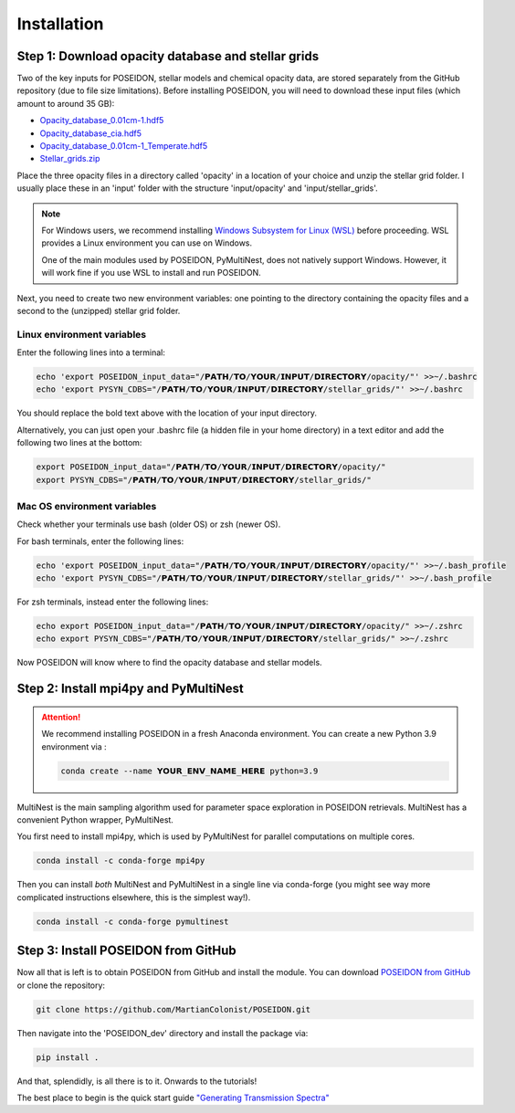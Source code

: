 Installation
============

Step 1: Download opacity database and stellar grids
___________________________________________________

Two of the key inputs for POSEIDON, stellar models and chemical opacity data,
are stored separately from the GitHub repository (due to file size limitations).
Before installing POSEIDON, you will need to download these input files 
(which amount to around 35 GB):

* `Opacity_database_0.01cm-1.hdf5 <https://drive.google.com/file/d/1Rk_6sbIYC8c9La0fWHWpMPve6Jik7a3h/view?usp=sharing>`_
* `Opacity_database_cia.hdf5 <https://drive.google.com/file/d/1HA3gZUTmDIzZGFLTtuiPe6VDUxstxjZ_/view?usp=sharing>`_
* `Opacity_database_0.01cm-1_Temperate.hdf5 <https://drive.google.com/file/d/1hYLTzIy7cVicqGU8LHmLnq-3WQuyKISX/view?usp=sharing>`_
* `Stellar_grids.zip <https://drive.google.com/file/d/1xZzbVserwHZx0jmmhhEeQzk5RnxjFf2C/view?usp=sharing>`_

Place the three opacity files in a directory called 'opacity' in a location of 
your choice and unzip the stellar grid folder. I usually place these in an
'input' folder with the structure 'input/opacity' and 'input/stellar_grids'.

.. note::
   For Windows users, we recommend installing `Windows Subsystem for Linux (WSL) 
   <https://docs.microsoft.com/en-us/windows/wsl/about>`_
   before proceeding. WSL provides a Linux environment you can use on Windows.
   
   One of the main modules used by POSEIDON, PyMultiNest, does not natively 
   support Windows. However, it will work fine if you use WSL to install and 
   run POSEIDON.

Next, you need to create two new environment variables: one pointing to the 
directory containing the opacity files and a second to the (unzipped) stellar
grid folder. 

Linux environment variables
---------------------------
  
Enter the following lines into a terminal:

.. code-block:: bash

   echo 'export POSEIDON_input_data="/𝗣𝗔𝗧𝗛/𝗧𝗢/𝗬𝗢𝗨𝗥/𝗜𝗡𝗣𝗨𝗧/𝗗𝗜𝗥𝗘𝗖𝗧𝗢𝗥𝗬/opacity/"' >>~/.bashrc
   echo 'export PYSYN_CDBS="/𝗣𝗔𝗧𝗛/𝗧𝗢/𝗬𝗢𝗨𝗥/𝗜𝗡𝗣𝗨𝗧/𝗗𝗜𝗥𝗘𝗖𝗧𝗢𝗥𝗬/stellar_grids/"' >>~/.bashrc

You should replace the bold text above with the location of your input directory.

Alternatively, you can just open your .bashrc file (a hidden file in your home 
directory) in a text editor and add the following two lines at the bottom:

.. code-block:: bash

   export POSEIDON_input_data="/𝗣𝗔𝗧𝗛/𝗧𝗢/𝗬𝗢𝗨𝗥/𝗜𝗡𝗣𝗨𝗧/𝗗𝗜𝗥𝗘𝗖𝗧𝗢𝗥𝗬/opacity/"
   export PYSYN_CDBS="/𝗣𝗔𝗧𝗛/𝗧𝗢/𝗬𝗢𝗨𝗥/𝗜𝗡𝗣𝗨𝗧/𝗗𝗜𝗥𝗘𝗖𝗧𝗢𝗥𝗬/stellar_grids/"

Mac OS environment variables
----------------------------

Check whether your terminals use bash (older OS) or zsh (newer OS).

For bash terminals, enter the following lines:
   
.. code-block:: bash

   echo 'export POSEIDON_input_data="/𝗣𝗔𝗧𝗛/𝗧𝗢/𝗬𝗢𝗨𝗥/𝗜𝗡𝗣𝗨𝗧/𝗗𝗜𝗥𝗘𝗖𝗧𝗢𝗥𝗬/opacity/"' >>~/.bash_profile
   echo 'export PYSYN_CDBS="/𝗣𝗔𝗧𝗛/𝗧𝗢/𝗬𝗢𝗨𝗥/𝗜𝗡𝗣𝗨𝗧/𝗗𝗜𝗥𝗘𝗖𝗧𝗢𝗥𝗬/stellar_grids/"' >>~/.bash_profile

For zsh terminals, instead enter the following lines:
   
.. code-block:: bash

   echo export POSEIDON_input_data="/𝗣𝗔𝗧𝗛/𝗧𝗢/𝗬𝗢𝗨𝗥/𝗜𝗡𝗣𝗨𝗧/𝗗𝗜𝗥𝗘𝗖𝗧𝗢𝗥𝗬/opacity/" >>~/.zshrc
   echo export PYSYN_CDBS="/𝗣𝗔𝗧𝗛/𝗧𝗢/𝗬𝗢𝗨𝗥/𝗜𝗡𝗣𝗨𝗧/𝗗𝗜𝗥𝗘𝗖𝗧𝗢𝗥𝗬/stellar_grids/" >>~/.zshrc

Now POSEIDON will know where to find the opacity database and stellar models.


Step 2: Install mpi4py and PyMultiNest
______________________________________

.. attention::
   We recommend installing POSEIDON in a fresh Anaconda environment. You can
   create a new Python 3.9 environment via :

   .. code-block:: bash

    conda create --name 𝗬𝗢𝗨𝗥_𝗘𝗡𝗩_𝗡𝗔𝗠𝗘_𝗛𝗘𝗥𝗘 python=3.9

MultiNest is the main sampling algorithm used for parameter space exploration
in POSEIDON retrievals. MultiNest has a convenient Python wrapper, PyMultiNest.

You first need to install mpi4py, which is used by PyMultiNest for parallel
computations on multiple cores.

.. code-block:: bash

    conda install -c conda-forge mpi4py

Then you can install *both* MultiNest and PyMultiNest in a single line via 
conda-forge (you might see way more complicated instructions elsewhere, this
is the simplest way!).

.. code-block:: bash

    conda install -c conda-forge pymultinest
   

Step 3: Install POSEIDON from GitHub
____________________________________

Now all that is left is to obtain POSEIDON from GitHub and install the module.
You can download `POSEIDON from GitHub <https://github.com/MartianColonist/POSEIDON>`_
or clone the repository:

.. code-block:: bash
		
   git clone https://github.com/MartianColonist/POSEIDON.git

Then navigate into the 'POSEIDON_dev' directory and install the package via:

.. code-block:: bash
		
   pip install .

And that, splendidly, is all there is to it. Onwards to the tutorials! 

The best place to begin is the quick start guide 
`"Generating Transmission Spectra" <notebooks/transmission_basic.html>`_
